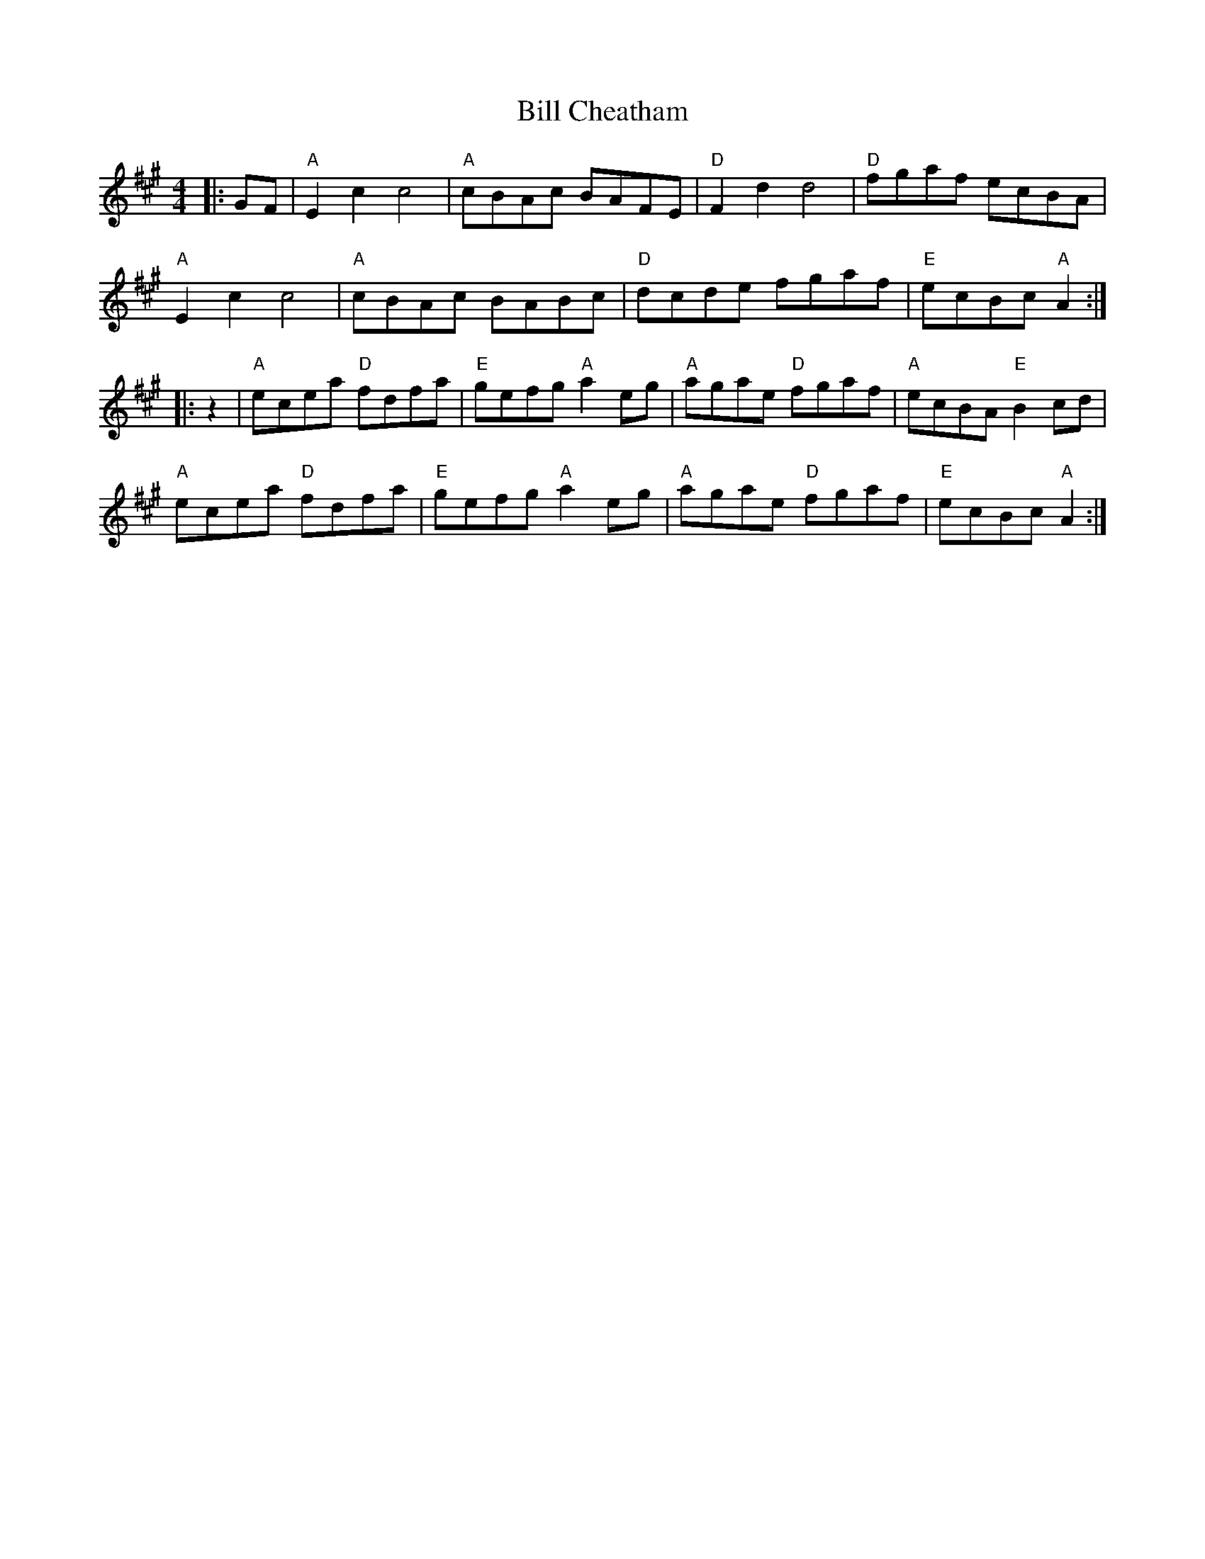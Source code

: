 X: 3592
T: Bill Cheatham
R: reel
M: 4/4
K: Amajor
|:GF|"A" E2 c2 c4|"A" cBAc BAFE|"D" F2 d2 d4|"D" fgaf ecBA|
"A" E2 c2 c4|"A" cBAc BABc|"D" dcde fgaf|"E" ecBc "A" A2:|
|:z2|"A" ecea "D" fdfa|"E" gefg "A" a2 eg|"A" agae "D" fgaf|"A" ecBA "E" B2 cd|
"A" ecea "D" fdfa|"E" gefg "A" a2 eg|"A" agae "D" fgaf|"E" ecBc "A" A2:|

